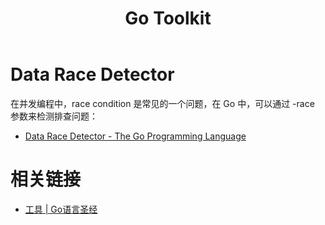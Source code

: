 #+TITLE:      Go Toolkit

* 目录                                                    :TOC_4_gh:noexport:
- [[#data-race-detector][Data Race Detector]]
- [[#相关链接][相关链接]]

* Data Race Detector
  在并发编程中，race condition 是常见的一个问题，在 Go 中，可以通过 -race 参数来检测排查问题：
  + [[https://golang.org/doc/articles/race_detector.html][Data Race Detector - The Go Programming Language]]
  
* 相关链接
  + [[https://docs.hacknode.org/gopl-zh/ch10/ch10-07.html][工具 | Go语言圣经]]

